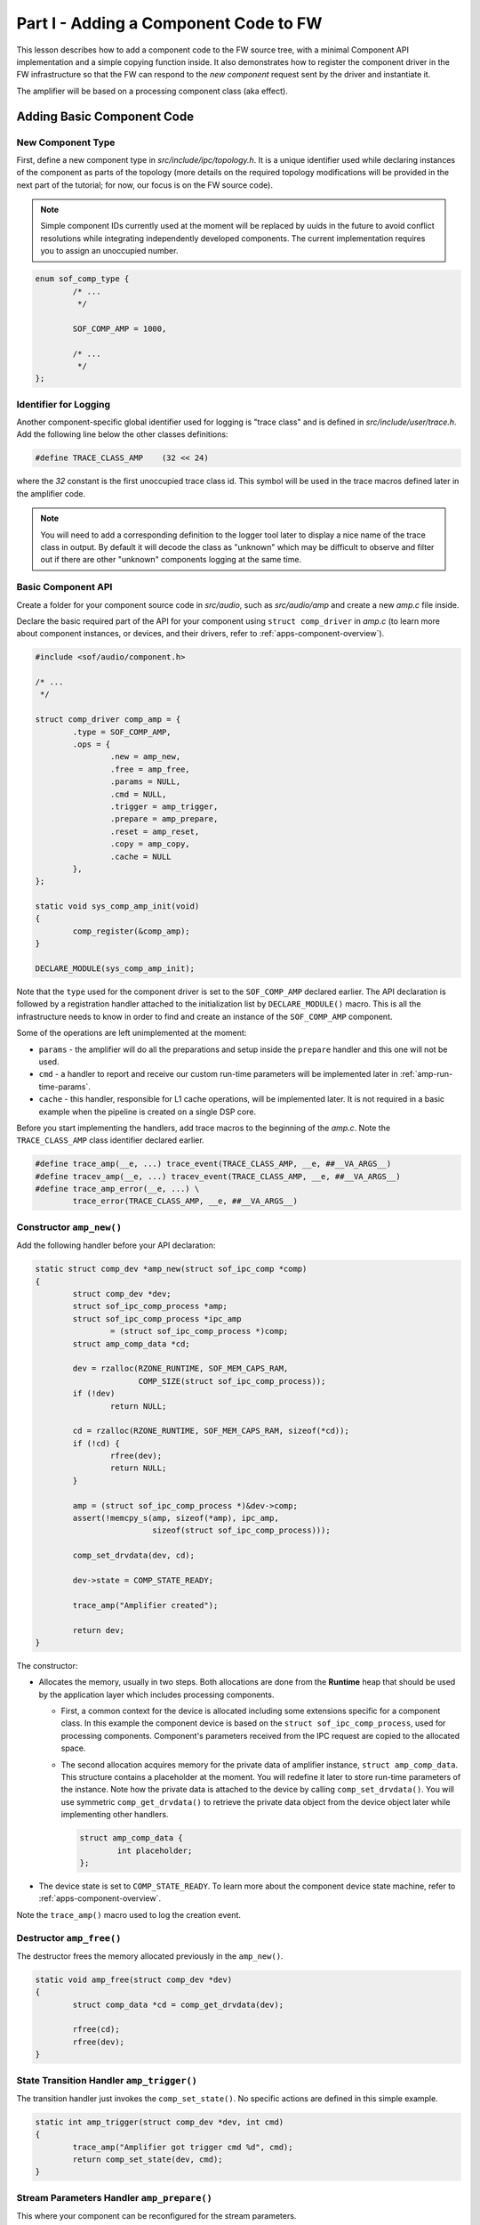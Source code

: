 .. _developer_guides_tut-i:

Part I - Adding a Component Code to FW
######################################

This lesson describes how to add a component code to the FW source tree, with
a minimal Component API implementation and a simple copying function inside.
It also demonstrates how to register the component driver in the FW
infrastructure so that the FW can respond to the *new component* request sent
by the driver and instantiate it.

The amplifier will be based on a processing component class (aka effect).

Adding Basic Component Code
***************************

New Component Type
==================

First, define a new component type in *src/include/ipc/topology.h*. It is a
unique identifier used while declaring instances of the component as parts of
the topology (more details on the required topology modifications will be
provided in the next part of the tutorial; for now, our focus is on the FW
source code).

.. note::
   Simple component IDs currently used at the moment will be replaced by uuids in the future to avoid conflict resolutions while integrating independently
   developed components. The current implementation requires you to assign an
   unoccupied number.

.. code-block:: c

   enum sof_comp_type {
           /* ...
            */

           SOF_COMP_AMP = 1000,

           /* ...
            */
   };

Identifier for Logging
======================

Another component-specific global identifier used for logging is "trace class"
and is defined in *src/include/user/trace.h*. Add the following line below the
other classes definitions:

.. code-block:: c

   #define TRACE_CLASS_AMP    (32 << 24)

where the *32* constant is the first unoccupied trace class id. This symbol
will be used in the trace macros defined later in the amplifier code.

.. note::
   You will need to add a corresponding definition to the logger tool later
   to display a nice name of the trace class in output. By default it will
   decode the class as "unknown" which may be difficult to observe and filter
   out if there are other "unknown" components logging at the same time.

Basic Component API
===================

Create a folder for your component source code in *src/audio*, such as
*src/audio/amp* and create a new *amp.c* file inside.

Declare the basic required part of the API for your component using ``struct
comp_driver`` in *amp.c* (to learn more about component instances, or devices,
and their drivers, refer to :ref:`apps-component-overview`).

.. code-block:: c

   #include <sof/audio/component.h>

   /* ...
    */

   struct comp_driver comp_amp = {
           .type = SOF_COMP_AMP,
           .ops = {
                   .new = amp_new,
                   .free = amp_free,
                   .params = NULL,
                   .cmd = NULL,
                   .trigger = amp_trigger,
                   .prepare = amp_prepare,
                   .reset = amp_reset,
                   .copy = amp_copy,
                   .cache = NULL
           },
   };

   static void sys_comp_amp_init(void)
   {
           comp_register(&comp_amp);
   }

   DECLARE_MODULE(sys_comp_amp_init);

Note that the ``type`` used for the component driver is set to the
``SOF_COMP_AMP`` declared earlier. The API declaration is followed by a
registration handler attached to the initialization list by
``DECLARE_MODULE()`` macro. This is all the infrastructure needs to know in
order to find and create an instance of the  ``SOF_COMP_AMP`` component.

Some of the operations are left unimplemented at the moment:

* ``params`` - the amplifier will do all the preparations and setup inside
  the ``prepare`` handler and this one will not be used.

* ``cmd`` - a handler to report and receive our custom run-time parameters will
  be implemented later in :ref:`amp-run-time-params`.

* ``cache`` - this handler, responsible for L1 cache operations, will be
  implemented later. It is not required in a basic example when the pipeline
  is created on a single DSP core.

Before you start implementing the handlers, add trace macros to the beginning
of the *amp.c*. Note the ``TRACE_CLASS_AMP`` class identifier declared earlier.

.. code-block:: c

   #define trace_amp(__e, ...) trace_event(TRACE_CLASS_AMP, __e, ##__VA_ARGS__)
   #define tracev_amp(__e, ...) tracev_event(TRACE_CLASS_AMP, __e, ##__VA_ARGS__)
   #define trace_amp_error(__e, ...) \
           trace_error(TRACE_CLASS_AMP, __e, ##__VA_ARGS__)

Constructor ``amp_new()``
=========================

Add the following handler before your API declaration:

.. code-block:: c

   static struct comp_dev *amp_new(struct sof_ipc_comp *comp)
   {
           struct comp_dev *dev;
           struct sof_ipc_comp_process *amp;
           struct sof_ipc_comp_process *ipc_amp
                   = (struct sof_ipc_comp_process *)comp;
           struct amp_comp_data *cd;

           dev = rzalloc(RZONE_RUNTIME, SOF_MEM_CAPS_RAM,
                         COMP_SIZE(struct sof_ipc_comp_process));
           if (!dev)
                   return NULL;

           cd = rzalloc(RZONE_RUNTIME, SOF_MEM_CAPS_RAM, sizeof(*cd));
           if (!cd) {
                   rfree(dev);
                   return NULL;
           }

           amp = (struct sof_ipc_comp_process *)&dev->comp;
           assert(!memcpy_s(amp, sizeof(*amp), ipc_amp,
                            sizeof(struct sof_ipc_comp_process)));

           comp_set_drvdata(dev, cd);

           dev->state = COMP_STATE_READY;

           trace_amp("Amplifier created");

           return dev;
   }

The constructor:

* Allocates the memory, usually in two steps. Both allocations are done from
  the **Runtime** heap that should be used by the application layer which
  includes processing components.

  * First, a common context for the device is allocated including some
    extensions specific for a component class. In this example the component
    device is based on the ``struct sof_ipc_comp_process``, used for
    processing components. Component's parameters received from the IPC
    request are copied to the allocated space.

  * The second allocation acquires memory for the private data of amplifier
    instance, ``struct amp_comp_data``. This structure contains a placeholder
    at the moment. You will redefine it later to store run-time parameters
    of the instance. Note how the private data is attached to the device by
    calling ``comp_set_drvdata()``. You will use symmetric
    ``comp_get_drvdata()`` to retrieve the private data object from the
    device object later while implementing other handlers.

    .. code-block:: c

          struct amp_comp_data {
                  int placeholder;
          };

* The device state is set to ``COMP_STATE_READY``. To learn more
  about the component device state machine, refer to
  :ref:`apps-component-overview`.

Note the ``trace_amp()`` macro used to log the creation event.

Destructor ``amp_free()``
=========================

The destructor frees the memory allocated previously in the ``amp_new()``.

.. code-block:: c

   static void amp_free(struct comp_dev *dev)
   {
           struct comp_data *cd = comp_get_drvdata(dev);

           rfree(cd);
           rfree(dev);
   }


State Transition Handler ``amp_trigger()``
==========================================

The transition handler just invokes the ``comp_set_state()``. No specific
actions are defined in this simple example.

.. code-block:: c

   static int amp_trigger(struct comp_dev *dev, int cmd)
   {
           trace_amp("Amplifier got trigger cmd %d", cmd);
           return comp_set_state(dev, cmd);
   }

Stream Parameters Handler ``amp_prepare()``
===========================================

This where your component can be reconfigured for the stream parameters.

This example assumes that only one source buffer and one sink buffer is
connected; therefore, only the first items from ``dev->bsource_list`` and
``dev->bsink_list`` are processed.

Frame format is set according to the direction of the parent pipeline and
the sink buffer size is reconfigured.

Note that in case another "prepare" call was issued before, the handler
returns ``PPL_STATUS_PATH_STOP`` and exits to prevent propagation of a
likely configuration coming from another connected pipeline.

Add the following handler code before your API declaration.

.. code-block:: c

   static int amp_prepare(struct comp_dev *dev)
   {
           int ret;
           struct comp_buffer *sink_buf;
           struct comp_buffer *src_buf;
           struct sof_ipc_comp_config *config = COMP_GET_CONFIG(dev);
           enum sof_ipc_frame src_fmt;
           uint32_t src_per_bytes;
           uint32_t sink_per_bytes;
           enum sof_ipc_frame sink_fmt;

           ret = comp_set_state(dev, COMP_TRIGGER_PREPARE);
           if (ret < 0)
                   return ret;

           if (ret == COMP_STATUS_STATE_ALREADY_SET)
                   return PPL_STATUS_PATH_STOP;

           src_buf = list_first_item(&dev->bsource_list,
                                     struct comp_buffer, sink_list);
           sink_buf = list_first_item(&dev->bsink_list,
                                      struct comp_buffer, source_list);

           src_fmt = comp_frame_fmt(src_buf->source);
           src_per_bytes = comp_period_bytes(sink_buf->source, dev->frames);

           sink_fmt = comp_frame_fmt(sink_buf->sink);
           sink_per_bytes = comp_period_bytes(sink_buf->sink, dev->frames);

           if (dev->params.direction == SOF_IPC_STREAM_PLAYBACK)
                   dev->params.frame_fmt = src_fmt;
           else
                   dev->params.frame_fmt = sink_fmt;

           ret = buffer_set_size(sink_buf,
                                 sink_per_bytes * config->periods_sink);
           if (ret < 0) {
                   trace_amp_error("amp_prepare() error: "
                                   "buffer_set_size() failed %d", ret);
                   goto err;
           }

           trace_amp("Amplifier prepared src_fmt %d src_per_bytes: %u "
                     "sink_fmt %d sink_per_bytes: %u",
                     src_fmt, src_per_bytes,
                     sink_fmt, sink_per_bytes);

           return 0;
   err:
           return ret;
   }

Reset Handler ``amp_reset()``
=============================

The *reset* handler toggles the device state. It is a good place to add any
instance reset code later.

.. code-block:: c

      static int amp_reset(struct comp_dev *dev)
      {
              return comp_set_state(dev, COMP_TRIGGER_RESET);
      }


Signal Processing Function ``amp_copy``
=======================================

This first version of the processing function simply copies input samples to
output and shows how to:

* Use ``struct comp_copy_limits`` to retrieve information about processed
  frames.

* Iterate over the frames, channels, and samples.

* Read/write from/to the circular buffers. This implementation assumes both
  input and output use signed 16-bit samples (``buffer_read_frag_s16()`` and
  ``buffer_write_frag_s16()`` are used). You may prepare more alternatives
  and use the one suitable for the input/output format obtained from the
  ``comp_frame_fmt()`` in the ``amp_prepare()`` handler.

* Update the buffers' pointers to indicate the data consumed and produced.

The ``*dst = *src`` copy operation will be replaced later by amplification.

Add the following handler code before your API declaration:

.. code-block:: c

   static int amp_copy(struct comp_dev *dev)
   {
           struct comp_copy_limits cl;
           int ret;
           int frame;
           int channel;
           uint32_t buff_frag = 0;
           int16_t *src;
           int16_t *dst;

           ret = comp_get_copy_limits(dev, &cl);
           if (ret < 0) {
                   return ret;
           }

           for (frame = 0; frame < cl.frames; frame++) {
                   for (channel = 0; channel < dev->params.channels; channel++) {
                           src = buffer_read_frag_s16(cl.source, buff_frag);
                           dst = buffer_write_frag_s16(cl.sink, buff_frag);
                           *dst = *src;
                           ++buff_frag;
                   }
           }

           comp_update_buffer_produce(cl.sink, cl.sink_bytes);
           comp_update_buffer_consume(cl.source, cl.source_bytes);

           return 0;
   }

Build Scripts
*************

Add the following line to *src/audio/CMakeLists.txt* inside the block where
other components subfolders are specified:

.. code-block:: cmake

   add_subdirectory(amp)

Create a new file *src/audio/amp/CMakeLists.txt* and add this line inside:

.. code-block:: cmake

   add_local_sources(sof amp.c)

Rebuild the firmware.
